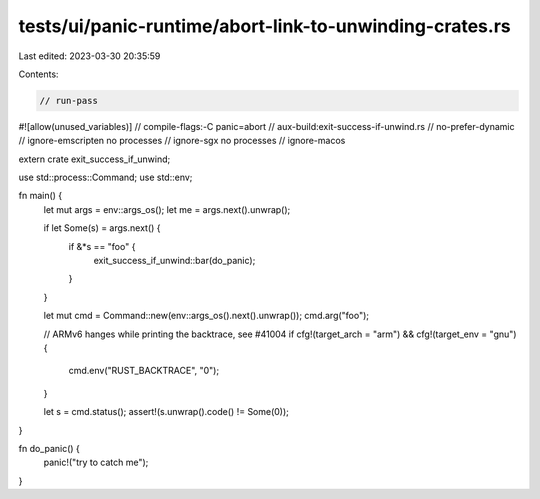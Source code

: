 tests/ui/panic-runtime/abort-link-to-unwinding-crates.rs
========================================================

Last edited: 2023-03-30 20:35:59

Contents:

.. code-block:: rs

    // run-pass
#![allow(unused_variables)]
// compile-flags:-C panic=abort
// aux-build:exit-success-if-unwind.rs
// no-prefer-dynamic
// ignore-emscripten no processes
// ignore-sgx no processes
// ignore-macos

extern crate exit_success_if_unwind;

use std::process::Command;
use std::env;

fn main() {
    let mut args = env::args_os();
    let me = args.next().unwrap();

    if let Some(s) = args.next() {
        if &*s == "foo" {
            exit_success_if_unwind::bar(do_panic);
        }
    }

    let mut cmd = Command::new(env::args_os().next().unwrap());
    cmd.arg("foo");


    // ARMv6 hanges while printing the backtrace, see #41004
    if cfg!(target_arch = "arm") && cfg!(target_env = "gnu") {
        cmd.env("RUST_BACKTRACE", "0");
    }

    let s = cmd.status();
    assert!(s.unwrap().code() != Some(0));
}

fn do_panic() {
    panic!("try to catch me");
}


